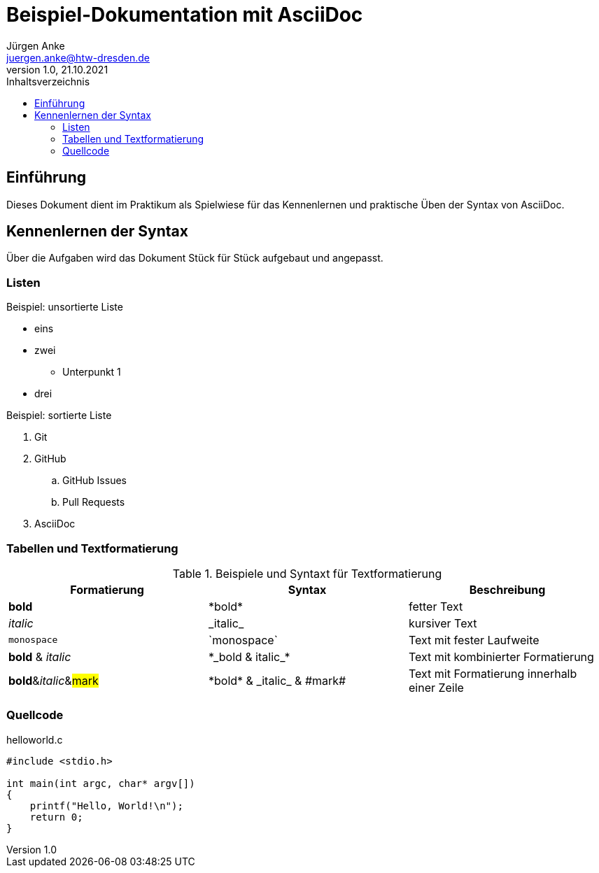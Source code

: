 = Beispiel-Dokumentation mit AsciiDoc 
Jürgen Anke <juergen.anke@htw-dresden.de> 
1.0, 21.10.2021 
:toc: 
:toc-title: Inhaltsverzeichnis
:source-highlighter: rouge
// Platzhalter für weitere Dokumenten-Attribute 

== Einführung
Dieses Dokument dient im Praktikum als Spielwiese für das Kennenlernen und praktische Üben der Syntax von AsciiDoc.

== Kennenlernen der Syntax

Über die Aufgaben wird das Dokument Stück für Stück aufgebaut und angepasst.

=== Listen

.Beispiel: unsortierte Liste 
// Platzhalter
* eins
* zwei
** Unterpunkt 1
* drei

.Beispiel: sortierte Liste
// Platzhalter
. Git
. GitHub
.. GitHub Issues
.. Pull Requests
. AsciiDoc

=== Tabellen und Textformatierung
.Beispiele und Syntaxt für Textformatierung
|===
|Formatierung |Syntax | Beschreibung 

|*bold*
|+*bold*+
|fetter Text

|_italic_
|+_italic_+
|kursiver Text

|`monospace`
|+`monospace`+
|Text mit fester Laufweite

|*bold* & _italic_
|+*_bold & italic_*+
|Text mit kombinierter Formatierung 

|**bold**&__italic__&##mark##
|+*bold* & _italic_ & #mark#+
|Text mit Formatierung innerhalb einer Zeile

|===

=== Quellcode
.helloworld.c
[source, c]
----
#include <stdio.h>

int main(int argc, char* argv[])
{
    printf("Hello, World!\n");
    return 0;
}
----